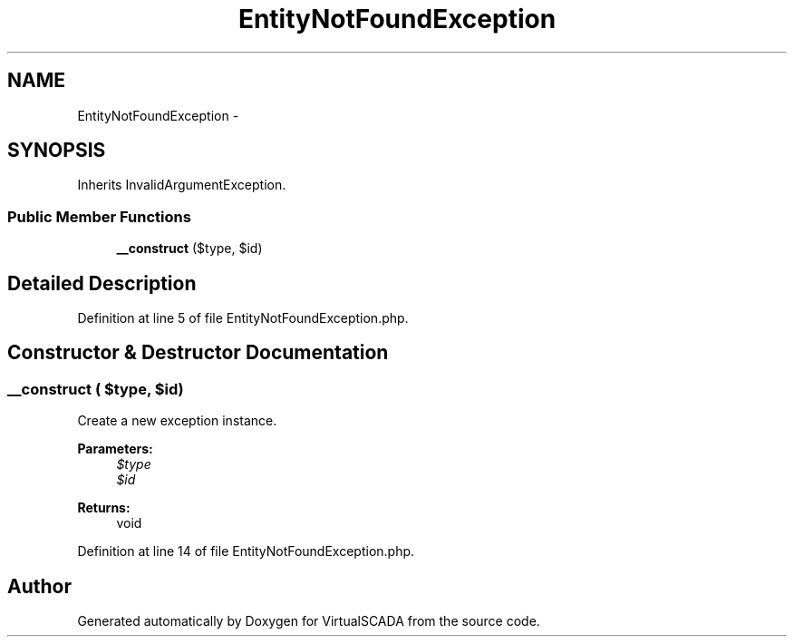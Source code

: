 .TH "EntityNotFoundException" 3 "Tue Apr 14 2015" "Version 1.0" "VirtualSCADA" \" -*- nroff -*-
.ad l
.nh
.SH NAME
EntityNotFoundException \- 
.SH SYNOPSIS
.br
.PP
.PP
Inherits InvalidArgumentException\&.
.SS "Public Member Functions"

.in +1c
.ti -1c
.RI "\fB__construct\fP ($type, $id)"
.br
.in -1c
.SH "Detailed Description"
.PP 
Definition at line 5 of file EntityNotFoundException\&.php\&.
.SH "Constructor & Destructor Documentation"
.PP 
.SS "__construct ( $type,  $id)"
Create a new exception instance\&.
.PP
\fBParameters:\fP
.RS 4
\fI$type\fP 
.br
\fI$id\fP 
.RE
.PP
\fBReturns:\fP
.RS 4
void 
.RE
.PP

.PP
Definition at line 14 of file EntityNotFoundException\&.php\&.

.SH "Author"
.PP 
Generated automatically by Doxygen for VirtualSCADA from the source code\&.
